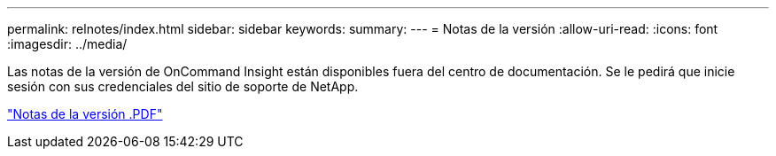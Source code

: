 ---
permalink: relnotes/index.html 
sidebar: sidebar 
keywords:  
summary:  
---
= Notas de la versión
:allow-uri-read: 
:icons: font
:imagesdir: ../media/


Las notas de la versión de OnCommand Insight están disponibles fuera del centro de documentación. Se le pedirá que inicie sesión con sus credenciales del sitio de soporte de NetApp.

link:https://library.netapp.com/ecm/ecm_download_file/ECMLP2652943["Notas de la versión .PDF"^]
